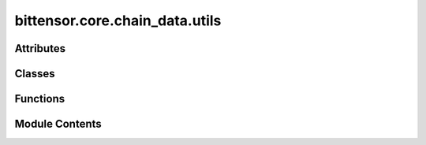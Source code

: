 bittensor.core.chain_data.utils
===============================

.. py:module:: bittensor.core.chain_data.utils

.. autoapi-nested-parse::

   Chain data helper functions and data.



Attributes
----------

.. autoapisummary::

   bittensor.core.chain_data.utils.custom_rpc_type_registry


Classes
-------

.. autoapisummary::

   bittensor.core.chain_data.utils.ChainDataType


Functions
---------

.. autoapisummary::

   bittensor.core.chain_data.utils.from_scale_encoding
   bittensor.core.chain_data.utils.from_scale_encoding_using_type_string
   bittensor.core.chain_data.utils.decode_account_id
   bittensor.core.chain_data.utils.process_stake_data


Module Contents
---------------

.. py:class:: ChainDataType(*args, **kwds)

   Bases: :py:obj:`enum.Enum`


   Create a collection of name/value pairs.

   Example enumeration:

   >>> class Color(Enum):
   ...     RED = 1
   ...     BLUE = 2
   ...     GREEN = 3

   Access them by:

   - attribute access:

     >>> Color.RED
     <Color.RED: 1>

   - value lookup:

     >>> Color(1)
     <Color.RED: 1>

   - name lookup:

     >>> Color['RED']
     <Color.RED: 1>

   Enumerations can be iterated over, and know how many members they have:

   >>> len(Color)
   3

   >>> list(Color)
   [<Color.RED: 1>, <Color.BLUE: 2>, <Color.GREEN: 3>]

   Methods can be added to enumerations, and members can have their own
   attributes -- see the documentation for details.


   .. py:attribute:: NeuronInfo
      :value: 1



   .. py:attribute:: SubnetInfo
      :value: 2



   .. py:attribute:: DelegateInfo
      :value: 3



   .. py:attribute:: NeuronInfoLite
      :value: 4



   .. py:attribute:: DelegatedInfo
      :value: 5



   .. py:attribute:: StakeInfo
      :value: 6



   .. py:attribute:: IPInfo
      :value: 7



   .. py:attribute:: SubnetHyperparameters
      :value: 8



   .. py:attribute:: ScheduledColdkeySwapInfo
      :value: 9



   .. py:attribute:: AccountId
      :value: 10



.. py:function:: from_scale_encoding(input_, type_name, is_vec = False, is_option = False)

   Decodes input_ data from SCALE encoding based on the specified type name and modifiers.

   :param input_: The input_ data to decode.
   :type input_: Union[List[int], bytes, ScaleBytes]
   :param type_name: The type of data being decoded.
   :type type_name: ChainDataType
   :param is_vec: Whether the data is a vector of the specified type. Default is ``False``.
   :type is_vec: bool
   :param is_option: Whether the data is an optional value of the specified type. Default is ``False``.
   :type is_option: bool

   :returns: The decoded data as a dictionary, or ``None`` if the decoding fails.
   :rtype: Optional[dict]


.. py:function:: from_scale_encoding_using_type_string(input_, type_string)

   Decodes SCALE encoded data to a dictionary based on the provided type string.

   :param input_: The SCALE encoded input data.
   :type input_: Union[List[int], bytes, ScaleBytes]
   :param type_string: The type string defining the structure of the data.
   :type type_string: str

   :returns: The decoded data as a dictionary, or ``None`` if the decoding fails.
   :rtype: Optional[dict]

   :raises TypeError: If the input_ is not a list[int], bytes, or ScaleBytes.


.. py:data:: custom_rpc_type_registry

.. py:function:: decode_account_id(account_id_bytes)

   Decodes an AccountId from bytes to a Base64 string using SS58 encoding.

   :param account_id_bytes: The AccountId in bytes that needs to be decoded.
   :type account_id_bytes: bytes

   :returns: The decoded AccountId as a Base64 string.
   :rtype: str


.. py:function:: process_stake_data(stake_data)

   Processes stake data to decode account IDs and convert stakes from rao to Balance objects.

   :param stake_data: A list of tuples where each tuple contains an account ID in bytes and a stake in rao.
   :type stake_data: list

   :returns: A dictionary with account IDs as keys and their corresponding Balance objects as values.
   :rtype: dict



